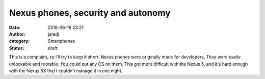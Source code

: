 Nexus phones, security and autonomy
###################################
:date: 2016-06-16 23:21
:author: jaredj
:category: Smartphones
:status: draft

This is a complaint, so I'll try to keep it short. Nexus phones were
originally made for developers. They were easily unlockable and
rootable. You could put any OS on them. This got more difficult with the
Nexus 5, and it's hard enough with the Nexus 5X that I couldn't manage
it in one night.
